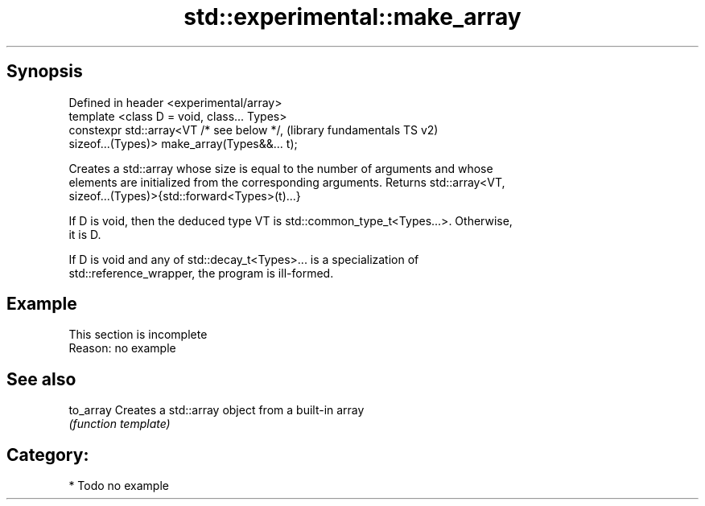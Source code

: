 .TH std::experimental::make_array 3 "Sep  4 2015" "2.0 | http://cppreference.com" "C++ Standard Libary"
.SH Synopsis
   Defined in header <experimental/array>
   template <class D = void, class... Types>
   constexpr std::array<VT /* see below */,                (library fundamentals TS v2)
   sizeof...(Types)> make_array(Types&&... t);

   Creates a std::array whose size is equal to the number of arguments and whose
   elements are initialized from the corresponding arguments. Returns std::array<VT,
   sizeof...(Types)>{std::forward<Types>(t)...}

   If D is void, then the deduced type VT is std::common_type_t<Types...>. Otherwise,
   it is D.

   If D is void and any of std::decay_t<Types>... is a specialization of
   std::reference_wrapper, the program is ill-formed.

.SH Example

    This section is incomplete
    Reason: no example

.SH See also

   to_array Creates a std::array object from a built-in array
            \fI(function template)\fP

.SH Category:

     * Todo no example

